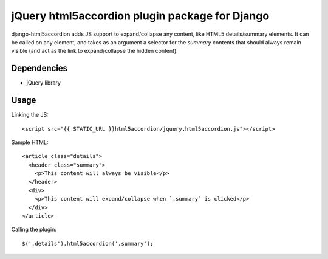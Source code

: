 jQuery html5accordion plugin package for Django
===============================================

django-html5accordion adds JS support to expand/collapse any content, like HTML5 details/summary elements. It can be called on any element, and takes as an argument a selector for the `summary` contents that should always remain visible (and act as the link to expand/collapse the hidden content).

Dependencies
------------

- jQuery library

Usage
-----

Linking the JS::

    <script src="{{ STATIC_URL }}html5accordion/jquery.html5accordion.js"></script>

Sample HTML::

    <article class="details">
      <header class="summary">
        <p>This content will always be visible</p>
      </header>
      <div>
        <p>This content will expand/collapse when `.summary` is clicked</p>
      </div>
    </article>

Calling the plugin::

    $('.details').html5accordion('.summary');
